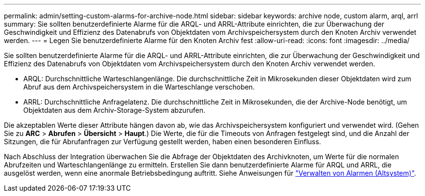 ---
permalink: admin/setting-custom-alarms-for-archive-node.html 
sidebar: sidebar 
keywords: archive node, custom alarm, arql, arrl 
summary: Sie sollten benutzerdefinierte Alarme für die ARQL- und ARRL-Attribute einrichten, die zur Überwachung der Geschwindigkeit und Effizienz des Datenabrufs von Objektdaten vom Archivspeichersystem durch den Knoten Archiv verwendet werden. 
---
= Legen Sie benutzerdefinierte Alarme für den Knoten Archiv fest
:allow-uri-read: 
:icons: font
:imagesdir: ../media/


[role="lead"]
Sie sollten benutzerdefinierte Alarme für die ARQL- und ARRL-Attribute einrichten, die zur Überwachung der Geschwindigkeit und Effizienz des Datenabrufs von Objektdaten vom Archivspeichersystem durch den Knoten Archiv verwendet werden.

* ARQL: Durchschnittliche Warteschlangenlänge. Die durchschnittliche Zeit in Mikrosekunden dieser Objektdaten wird zum Abruf aus dem Archivspeichersystem in die Warteschlange verschoben.
* ARRL: Durchschnittliche Anfragelatenz. Die durchschnittliche Zeit in Mikrosekunden, die der Archive-Node benötigt, um Objektdaten aus dem Archiv-Storage-System abzurufen.


Die akzeptablen Werte dieser Attribute hängen davon ab, wie das Archivspeichersystem konfiguriert und verwendet wird. (Gehen Sie zu *ARC* > *Abrufen* > *Übersicht* > *Haupt*.) Die Werte, die für die Timeouts von Anfragen festgelegt sind, und die Anzahl der Sitzungen, die für Abrufanfragen zur Verfügung gestellt werden, haben einen besonderen Einfluss.

Nach Abschluss der Integration überwachen Sie die Abfrage der Objektdaten des Archivknoten, um Werte für die normalen Abrufzeiten und Warteschlangenlänge zu ermitteln. Erstellen Sie dann benutzerdefinierte Alarme für ARQL und ARRL, die ausgelöst werden, wenn eine anormale Betriebsbedingung auftritt. Siehe Anweisungen für link:../monitor/managing-alarms.html["Verwalten von Alarmen (Altsystem)"].
